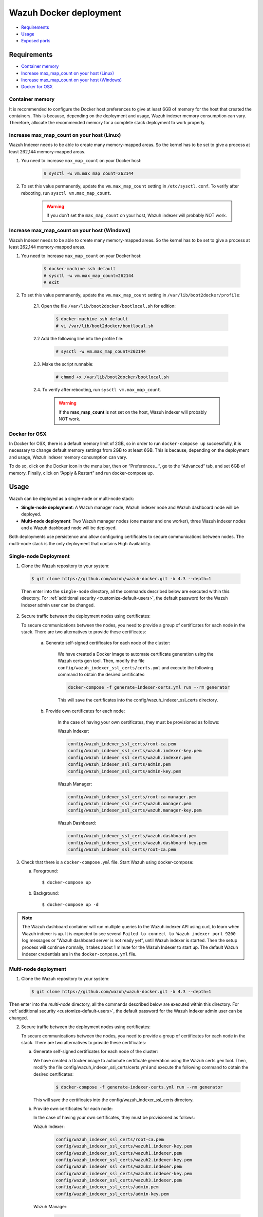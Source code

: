 .. Copyright (C) 2022 Wazuh, Inc.

.. meta::
  :description: In this section of our documentation, you will find more information about Wazuh Docker deployment: its requirements, usage, and exposed ports.
  
.. _wazuh-container:

Wazuh Docker deployment
=======================

- `Requirements`_
- `Usage`_
- `Exposed ports`_

Requirements
------------

- `Container memory`_
- `Increase max_map_count on your host (Linux)`_
- `Increase max_map_count on your host (Windows)`_
- `Docker for OSX`_

Container memory
^^^^^^^^^^^^^^^^

It is recommended to configure the Docker host preferences to give at least 6GB of memory for the host that created the containers. This is because, depending on the deployment and usage, Wazuh indexer memory consumption can vary. Therefore, allocate the recommended memory for a complete stack deployment to work properly.

Increase max_map_count on your host (Linux)
^^^^^^^^^^^^^^^^^^^^^^^^^^^^^^^^^^^^^^^^^^^

Wazuh Indexer needs to be able to create many memory-mapped areas. So the kernel has to be set to give a process at least 262,144 memory-mapped areas.

#. You need to increase ``max_map_count`` on your Docker host:

    .. code-block:: console

      $ sysctl -w vm.max_map_count=262144
              

#. To set this value permanently, update the ``vm.max_map_count`` setting in ``/etc/sysctl.conf``. To verify after rebooting, run ``sysctl vm.max_map_count``.

    .. warning::

      If you don’t set the ``max_map_count`` on your host, Wazuh indexer will probably NOT work.


Increase max_map_count on your host (Windows)
^^^^^^^^^^^^^^^^^^^^^^^^^^^^^^^^^^^^^^^^^^^^^

Wazuh Indexer needs to be able to create many memory-mapped areas. So the kernel has to be set to give a process at least 262,144 memory-mapped areas.

#. You need to increase ``max_map_count`` on your Docker host:

    .. code-block:: console

      $ docker-machine ssh default
      # sysctl -w vm.max_map_count=262144
      # exit

#. To set this value permanently, update the ``vm.max_map_count`` setting in ``/var/lib/boot2docker/profile``:

    2.1. Open the file ``/var/lib/boot2docker/bootlocal.sh`` for edition:

      .. code-block:: console

        $ docker-machine ssh default
        # vi /var/lib/boot2docker/bootlocal.sh

    2.2 Add the following line into the profile file:

      .. code-block:: console

        # sysctl -w vm.max_map_count=262144

    2.3. Make the script runnable:

      .. code-block:: console

        # chmod +x /var/lib/boot2docker/bootlocal.sh

    2.4. To verify after rebooting, run ``sysctl vm.max_map_count``.

      .. warning::

        If the **max_map_count** is not set on the host, Wazuh indexer will probably NOT work.



Docker for OSX
^^^^^^^^^^^^^^

In Docker for OSX, there is a default memory limit of 2GB, so in order to run ``docker-compose up`` successfully, it is necessary to change default memory settings from 2GB to at least 6GB. This is because, depending on the deployment and usage, Wazuh indexer memory consumption can vary. 

To do so, click on the Docker icon in the menu bar, then on “Preferences…”, go to the “Advanced” tab, and set 6GB of memory. Finally, click on “Apply & Restart” and run docker-compose up.


Usage
-----

Wazuh can be deployed as a single-node or multi-node stack:

- **Single-node deployment**: A Wazuh manager node, Wazuh indexer node and Wazuh dashboard node will be deployed. 
- **Multi-node deployment**: Two Wazuh manager nodes (one master and one worker), three Wazuh indexer nodes and a Wazuh dashboard node will be deployed.
  
Both deployments use persistence and allow configuring certificates to secure communications between nodes. The multi-node stack is the only deployment that contains High Availability.


.. _single-node-deployment:

Single-node Deployment
^^^^^^^^^^^^^^^^^^^^^^

1. Clone the Wazuh repository to your system:

  .. code-block:: console

    $ git clone https://github.com/wazuh/wazuh-docker.git -b 4.3 --depth=1


  Then enter into the ``single-node`` directory, all the commands described below are executed within this directory. For :ref:`additional security <customize-default-users>`, the default password for the Wazuh Indexer admin user can be changed.


2. Secure traffic between the deployment nodes using certificates:


   To secure communications between the nodes, you need to provide a group of certificates for each node in the stack. There are two alternatives to provide these certificates:

    a. Generate self-signed certificates for each node of the cluster:
    
        We have created a Docker image to automate certificate generation using the Wazuh certs gen tool. Then, modify the file ``config/wazuh_indexer_ssl_certs/certs.yml`` and execute the following command to obtain the desired certificates:
      
        .. code-block:: console
      
          docker-compose -f generate-indexer-certs.yml run --rm generator

        This will save the certificates into the config/wazuh_indexer_ssl_certs directory.

    b. Provide own certificates for each node:

        In the case of having your own certificates, they must be provisioned as follows:

        Wazuh Indexer: 
      
        .. code-block:: console

          config/wazuh_indexer_ssl_certs/root-ca.pem
          config/wazuh_indexer_ssl_certs/wazuh.indexer-key.pem
          config/wazuh_indexer_ssl_certs/wazuh.indexer.pem
          config/wazuh_indexer_ssl_certs/admin.pem
          config/wazuh_indexer_ssl_certs/admin-key.pem


        Wazuh Manager:

        .. code-block:: console  

          config/wazuh_indexer_ssl_certs/root-ca-manager.pem
          config/wazuh_indexer_ssl_certs/wazuh.manager.pem
          config/wazuh_indexer_ssl_certs/wazuh.manager-key.pem


        Wazuh Dashboard:

        .. code-block:: console  

          config/wazuh_indexer_ssl_certs/wazuh.dashboard.pem
          config/wazuh_indexer_ssl_certs/wazuh.dashboard-key.pem
          config/wazuh_indexer_ssl_certs/root-ca.pem

 
3. Check that there is a ``docker-compose.yml`` file. Start Wazuh using docker-compose:

   a) Foreground::

      $ docker-compose up

   b) Background::

      $ docker-compose up -d


.. note::
   The Wazuh dashboard container will run multiple queries to the Wazuh indexer API using curl, to learn when Wazuh indexer is up. It is expected to see several ``Failed to connect to Wazuh indexer port 9200`` log messages or “Wazuh dashboard server is not ready yet”, until Wazuh indexer is started. Then the setup process will continue normally, it takes about 1 minute for the Wazuh Indexer to start up. The default Wazuh indexer credentials are in the ``docker-compose.yml`` file.


.. _multi-node-deployment:

Multi-node deployment
^^^^^^^^^^^^^^^^^^^^^

1. Clone the Wazuh repository to your system:

   .. code-block:: console

     $ git clone https://github.com/wazuh/wazuh-docker.git -b 4.3 --depth=1

   
Then enter into the `multi-node` directory, all the commands described below are executed within this directory. For :ref:`additional security <customize-default-users>`, the default password for the Wazuh Indexer admin user can be changed.


2. Secure traffic between the deployment nodes using certificates:

   To secure communications between the nodes, you need to provide a group of certificates for each node in the stack. There are two alternatives to provide these certificates:

   a. Generate self-signed certificates for each node of the cluster:

      We have created a Docker image to automate certificate generation using the Wazuh certs gen tool. Then, modify the file config/wazuh_indexer_ssl_certs/certs.yml and execute the following command to obtain the desired certificates:
      
        .. code-block:: console

          $ docker-compose -f generate-indexer-certs.yml run --rm generator


      This will save the certificates into the config/wazuh_indexer_ssl_certs directory.

   b. Provide own certificates for each node:

      In the case of having your own certificates, they must be provisioned as follows:
      
      Wazuh Indexer: 
    
        .. code-block:: console

            config/wazuh_indexer_ssl_certs/root-ca.pem
            config/wazuh_indexer_ssl_certs/wazuh1.indexer-key.pem
            config/wazuh_indexer_ssl_certs/wazuh1.indexer.pem
            config/wazuh_indexer_ssl_certs/wazuh2.indexer-key.pem
            config/wazuh_indexer_ssl_certs/wazuh2.indexer.pem
            config/wazuh_indexer_ssl_certs/wazuh3.indexer-key.pem
            config/wazuh_indexer_ssl_certs/wazuh3.indexer.pem
            config/wazuh_indexer_ssl_certs/admin.pem
            config/wazuh_indexer_ssl_certs/admin-key.pem


      Wazuh Manager:

        .. code-block:: console

            config/wazuh_indexer_ssl_certs/root-ca-manager.pem
            config/wazuh_indexer_ssl_certs/wazuh.master.pem
            config/wazuh_indexer_ssl_certs/wazuh.master-key.pem
            config/wazuh_indexer_ssl_certs/wazuh.worker.pem
            config/wazuh_indexer_ssl_certs/wazuh.worker-key.pem


      Wazuh Dashboard:

        .. code-block:: console

            config/wazuh_indexer_ssl_certs/wazuh.dashboard.pem
            config/wazuh_indexer_ssl_certs/wazuh.dashboard-key.pem
            config/wazuh_indexer_ssl_certs/root-ca.pem
 

3. Check that there is a ``docker-compose.yml`` file. Start Wazuh using docker-compose:

   a) Foreground::

      $ docker-compose up

   b) Background::

      $ docker-compose up -d

.. note::
  The Wazuh dashboard container will run multiple queries to the Wazuh indexer API using curl, to learn when Wazuh indexer is up. It is expected to see several ``Failed to connect to Wazuh indexer port 9200`` log messages or “Wazuh dashboard server is not ready yet”, until Wazuh indexer is started. Then the setup process will continue normally, it takes about 1 minute for the Wazuh Indexer to start up. The default Wazuh indexer credentials are in the ``docker-compose.yml`` file.


.. _customize-default-users:

Customize default users
^^^^^^^^^^^^^^^^^^^^^^^

You can customize users on the Wazuh indexer container by mounting your own `internal_users.yml`. The default password for the Wazuh indexer admin user can be changed to provide additional security:

.. code-block:: console

   - ./config/wazuh-indexer/internal_users.yml:/usr/share/wazuh-indexer/plugins/opensearch-security/securityconfig/internal_users.yml


It is possible to generate a hash using the same Docker image, type in a secure password when prompted and replace the hash in `internal_users.yml`:

.. code-block:: console

   docker run --rm -ti wazuh/wazuh-indexer:4.3.0 bash /usr/share/wazuh-indexer/plugins/opensearch-security/tools/hash.sh


Exposed ports
-------------

By default, the stack exposes the following ports:

+-----------+-----------------------------+
| **1514**  | Wazuh TCP                   |
+-----------+-----------------------------+
| **1515**  | Wazuh TCP                   |
+-----------+-----------------------------+
| **514**   | Wazuh UDP                   |
+-----------+-----------------------------+
| **55000** | Wazuh API                   |
+-----------+-----------------------------+
| **9200**  | Wazuh Indexer  HTTPS        |
+-----------+-----------------------------+
| **443**   | Wazuh dashboard HTTPS       |
+-----------+-----------------------------+

.. note::
  Configuration is not dynamically reloaded, so it is necessary to restart the stack after changing the configuration of a component.
